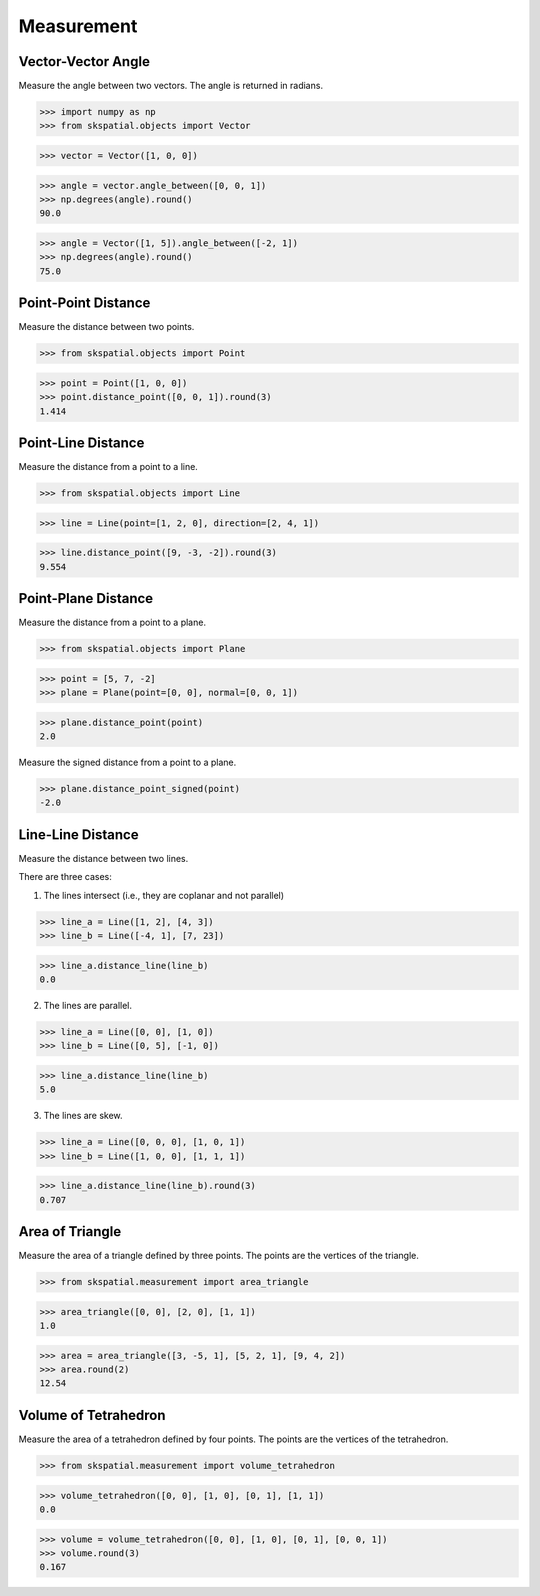 
Measurement
===========


Vector-Vector Angle
-------------------

Measure the angle between two vectors.
The angle is returned in radians.

>>> import numpy as np
>>> from skspatial.objects import Vector

>>> vector = Vector([1, 0, 0])

>>> angle = vector.angle_between([0, 0, 1])
>>> np.degrees(angle).round()
90.0

>>> angle = Vector([1, 5]).angle_between([-2, 1])
>>> np.degrees(angle).round()
75.0


Point-Point Distance
--------------------

Measure the distance between two points.

>>> from skspatial.objects import Point

>>> point = Point([1, 0, 0])
>>> point.distance_point([0, 0, 1]).round(3)
1.414


Point-Line Distance
--------------------

Measure the distance from a point to a line.

>>> from skspatial.objects import Line

>>> line = Line(point=[1, 2, 0], direction=[2, 4, 1])

>>> line.distance_point([9, -3, -2]).round(3)
9.554


Point-Plane Distance
--------------------

Measure the distance from a point to a plane.

>>> from skspatial.objects import Plane

>>> point = [5, 7, -2]
>>> plane = Plane(point=[0, 0], normal=[0, 0, 1])

>>> plane.distance_point(point)
2.0

Measure the signed distance from a point to a plane.

>>> plane.distance_point_signed(point)
-2.0


Line-Line Distance
------------------

Measure the distance between two lines.

There are three cases:

1. The lines intersect (i.e., they are coplanar and not parallel)

>>> line_a = Line([1, 2], [4, 3])
>>> line_b = Line([-4, 1], [7, 23])

>>> line_a.distance_line(line_b)
0.0

2. The lines are parallel.

>>> line_a = Line([0, 0], [1, 0])
>>> line_b = Line([0, 5], [-1, 0])

>>> line_a.distance_line(line_b)
5.0

3. The lines are skew.

>>> line_a = Line([0, 0, 0], [1, 0, 1])
>>> line_b = Line([1, 0, 0], [1, 1, 1])

>>> line_a.distance_line(line_b).round(3)
0.707


Area of Triangle
----------------

Measure the area of a triangle defined by three points.
The points are the vertices of the triangle.

>>> from skspatial.measurement import area_triangle

>>> area_triangle([0, 0], [2, 0], [1, 1])
1.0

>>> area = area_triangle([3, -5, 1], [5, 2, 1], [9, 4, 2])
>>> area.round(2)
12.54


Volume of Tetrahedron
---------------------

Measure the area of a tetrahedron defined by four points.
The points are the vertices of the tetrahedron.

>>> from skspatial.measurement import volume_tetrahedron

>>> volume_tetrahedron([0, 0], [1, 0], [0, 1], [1, 1])
0.0

>>> volume = volume_tetrahedron([0, 0], [1, 0], [0, 1], [0, 0, 1])
>>> volume.round(3)
0.167
